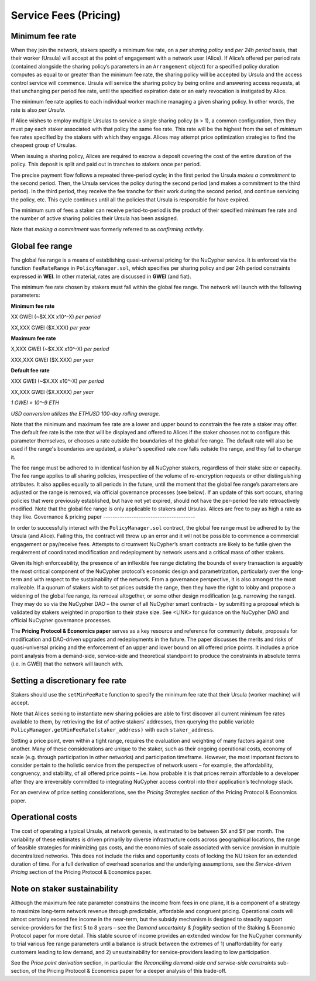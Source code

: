 .. _service-fees:

Service Fees (Pricing)
======================

Minimum fee rate
----------------

When they join the network, stakers specify a minimum fee rate, on a *per sharing policy* and *per 24h period* basis, that their worker (Ursula) will accept at the point of engagement with a network user (Alice). If Alice’s offered per period rate (contained alongside the sharing policy’s parameters in an ``Arrangement`` object) for a specified policy duration computes as equal to or greater than the minimum fee rate, the sharing policy will be accepted by Ursula and the access control service will commence. Ursula will service the sharing policy by being online and answering access requests, at that unchanging per period fee rate, until the specified expiration date or an early revocation is instigated by Alice.

The minimum fee rate applies to each individual worker machine managing a given sharing policy. In other words, the rate is also *per Ursula*. 

If Alice wishes to employ multiple Ursulas to service a single sharing policy (``n`` > 1), a common configuration, then they must pay each staker associated with that policy the same fee rate. This rate will be the highest from the set of *minimum* fee rates specified by the stakers with which they engage. Alices may attempt price optimization strategies to find the cheapest group of Ursulas.

When issuing a sharing policy, Alices are required to escrow a deposit covering the cost of the entire duration of the policy. This deposit is split and paid out in tranches to stakers once per period. 

The precise payment flow follows a repeated three-period cycle; in the first period the Ursula *makes a commitment* to the second period. Then, the Ursula services the policy during the second period (and makes a commitment to the third period). In the third period, they receive the fee tranche for their work during the second period, and continue servicing the policy, etc. This cycle continues until all the policies that Ursula is responsible for have expired.

The minimum sum of fees a staker can receive period-to-period is the product of their specified minimum fee rate and the number of active sharing policies their Ursula has been assigned. 

Note that *making a commitment* was formerly referred to as *confirming activity*.


Global fee range
----------------

The global fee range is a means of establishing quasi-universal pricing for the NuCypher service. It is enforced via the function ``feeRateRange`` in ``PolicyManager.sol``, which specifies per sharing policy and per 24h period constraints expressed in **WEI**. In other material, rates are discussed in **GWEI** (and fiat).

The minimum fee rate chosen by stakers must fall within the global fee range. The network will launch with the following parameters:

**Minimum fee rate**

XX GWEI (~$X.XX x10^-X) *per period*

XX,XXX GWEI ($X.XXX) *per year*

**Maximum fee rate**

X,XXX GWEI (~$X.XX x10^-X) *per period*

XXX,XXX GWEI ($X.XXX) *per year*

**Default fee rate**

XXX GWEI (~$X.XX x10^-X) *per period*

XX,XXX GWEI ($X.XXXX) *per year*

*1 GWEI = 10^-9 ETH*

*USD conversion utilizes the ETHUSD 100-day rolling average.*

Note that the minimum and maximum fee rate are a lower and upper bound to constrain the fee rate a staker may offer. The default fee rate is the rate that will be displayed and offered to Alices if the staker chooses not to configure this parameter themselves, or chooses a rate outside the boundaries of the global fee range. The default rate will also be used if the range's boundaries are updated, a staker's specified rate *now* falls outside the range, and they fail to change it.

The fee range must be adhered to in identical fashion by all NuCypher stakers, regardless of their stake size or capacity. The fee range applies to all sharing policies, irrespective of the volume of re-encryption requests or other distinguishing attributes. It also applies equally to all periods in the future, until the moment that the global fee range’s parameters are adjusted or the range is removed, via official governance processes (see below). If an update of this sort occurs, sharing policies that were previously established, but have not yet expired, should not have the per-period fee rate retroactively modified.
Note that the global fee range is only applicable to stakers and Ursulas. Alices are free to pay as high a rate as they like.
Governance & pricing paper
---------------------------------------

In order to successfully interact with the ``PolicyManager.sol`` contract, the global fee range must be adhered to by the Ursula (and Alice). Failing this, the contract will throw up an error and it will not be possible to commence a commercial engagement or pay/receive fees. Attempts to circumvent NuCypher’s smart contracts are likely to be futile given the requirement of coordinated modification and redeployment by network users and a critical mass of other stakers.

Given its high enforceability, the presence of an inflexible fee range dictating the bounds of every transaction is arguably the most critical component of the NuCypher protocol’s economic design and parametrization, particularly over the long-term and with respect to the sustainability of the network. From a governance perspective, it is also amongst the most malleable. If a quorum of stakers wish to set prices outside the range, then they have the right to lobby and propose a widening of the global fee range, its removal altogether, or some other design modification (e.g. narrowing the range). They may do so via the NuCypher DAO – the owner of all NuCypher smart contracts -  by submitting a proposal which is validated by stakers weighted in proportion to their stake size. See <LINK> for guidance on the NuCypher DAO and official NuCypher governance processes.

The **Pricing Protocol & Economics paper** serves as a key resource and reference for community debate, proposals for modification and DAO-driven upgrades and redeployments in the future. The paper discusses the merits and risks of quasi-universal pricing and the enforcement of an upper and lower bound on all offered price points. It includes a price point analysis from a demand-side, service-side and theoretical standpoint to produce the constraints in absolute terms (i.e. in GWEI) that the network will launch with.


Setting a discretionary fee rate
--------------------------------

Stakers should use the ``setMinFeeRate`` function to specify the minimum fee rate that their Ursula (worker machine) will accept.

Note that Alices seeking to instantiate new sharing policies are able to first discover all current minimum fee rates available to them, by retrieving the list of active stakers’ addresses, then querying the public variable ``PolicyManager.getMinFeeRate(staker_address)`` with each ``staker_address``.

Setting a price point, even within a tight range, requires the evaluation and weighting of many factors against one another. Many of these considerations are unique to the staker, such as their ongoing operational costs, economy of scale (e.g. through participation in other networks) and participation timeframe. However, the most important factors to consider pertain to the holistic service from the perspective of network users – for example, the affordability, congruency, and stability, of all offered price points – i.e. how probable it is that prices remain affordable to a developer after they are irreversibly committed to integrating NuCypher access control into their application’s technology stack.

For an overview of price setting considerations, see the *Pricing Strategies* section of the Pricing Protocol & Economics paper.

Operational costs
-----------------

The cost of operating a typical Ursula, at network genesis, is estimated to be between $X and $Y per month. The variability of these estimates is driven primarily by diverse infrastructure costs across geographical locations, the range of feasible strategies for minimizing gas costs, and the economies of scale associated with service provision in multiple decentralized networks. This does not include the risks and opportunity costs of locking the NU token for an extended duration of time. For a full derivation of overhead scenarios and the underlying assumptions, see the *Service-driven Pricing* section of the Pricing Protocol & Economics paper.


Note on staker sustainability
-----------------------------

Although the maximum fee rate parameter constrains the income from fees in one plane, it is a component of a strategy to maximize long-term network revenue through predictable, affordable and congruent pricing. Operational costs will almost certainly exceed fee income in the near-term, but the subsidy mechanism is designed to steadily support service-providers for the first 5 to 8 years – see the *Demand uncertainty & fragility* section of the Staking & Economic Protocol paper for more detail. This stable source of income provides an extended window for the NuCypher community to trial various fee range parameters until a balance is struck between the extremes of 1) unaffordability for early customers leading to low demand, and 2) unsustainability for service-providers leading to low participation.

See the *Price point derivation* section, in particular the *Reconciling demand-side and service-side constraints* sub-section, of the Pricing Protocol & Economics paper for a deeper analysis of this trade-off.
